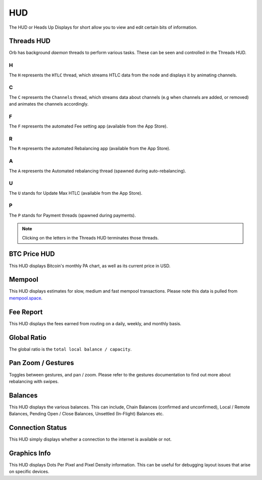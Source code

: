 HUD
===

The HUD or Heads Up Displays for short allow you to view and edit certain bits of information.

.. image:: https://s3-us-east-2.amazonaws.com/lnorb/docs/Orb_2022-01-31_11-45-36.png
   :align: center

Threads HUD
-----------

.. image:: https://s3-us-east-2.amazonaws.com/lnorb/docs/Orb_2022-01-31_11-51-17.png
   :align: center

Orb has background *daemon* threads to perform various tasks. These can be seen and controlled in the Threads HUD. 

H
..

The ``H`` represents the ``HTLC`` thread, which streams HTLC data from the node and displays it by animating channels.

C
..

The ``C`` represents the ``Channels`` thread, which streams data about channels (e.g when channels are added, or removed) and animates the channels accordingly.

F
..

The ``F`` represents the automated Fee setting app (available from the App Store).

R
..

The ``R`` represents the automated Rebalancing app (available from the App Store).

A
..

The ``A`` represents the Automated rebalancing thread (spawned during auto-rebalancing).


U
..

The ``U`` stands for Update Max HTLC (available from the App Store).

P
..

The ``P`` stands for Payment threads (spawned during payments).


.. note::

   Clicking on the letters in the Threads HUD terminates those threads.

BTC Price HUD
-------------

.. image:: https://s3-us-east-2.amazonaws.com/lnorb/docs/Orb_2022-01-31_11-56-01.png
   :align: center

This HUD displays Bitcoin's monthly PA chart, as well as its current price in USD.

Mempool
-------


.. image:: https://s3-us-east-2.amazonaws.com/lnorb/docs/Orb_2022-01-31_11-57-11.png
   :align: center

This HUD displays estimates for slow, medium and fast mempool transactions. Please note this data is pulled from `mempool.space <https://mempool.space>`_.

Fee Report
----------


.. image:: https://s3-us-east-2.amazonaws.com/lnorb/docs/Orb_2022-01-31_11-59-02.png
   :align: center

This HUD displays the fees earned from routing on a daily, weekly, and monthly basis.

Global Ratio
------------

.. image:: https://s3-us-east-2.amazonaws.com/lnorb/docs/Orb_2022-01-31_11-58-41.png
   :align: center

The global ratio is the ``total local balance / capacity``.

Pan Zoom / Gestures
-------------------

.. image:: https://s3-us-east-2.amazonaws.com/lnorb/docs/Orb_2022-01-31_12-00-02.png
   :align: center

Toggles between gestures, and pan / zoom. Please refer to the gestures documentation to find out more about rebalancing with swipes.

Balances
--------

.. image:: https://s3-us-east-2.amazonaws.com/lnorb/docs/Orb_2022-01-31_11-57-35.png
   :align: center

This HUD displays the various balances. This can include, Chain Balances (confirmed and unconfirmed), Local / Remote Balances, Pending Open / Close Balances, Unsettled (In-Flight) Balances etc.

Connection Status
-----------------


.. image:: https://s3-us-east-2.amazonaws.com/lnorb/docs/Orb_2022-01-31_12-02-06.png
   :align: center

This HUD simply displays whether a connection to the internet is available or not.

Graphics Info
-------------

.. image:: https://s3-us-east-2.amazonaws.com/lnorb/docs/Orb_2022-01-31_12-02-21.png
   :align: center

This HUD displays Dots Per Pixel and Pixel Density information. This can be useful for debugging layout issues that arise on specific devices.